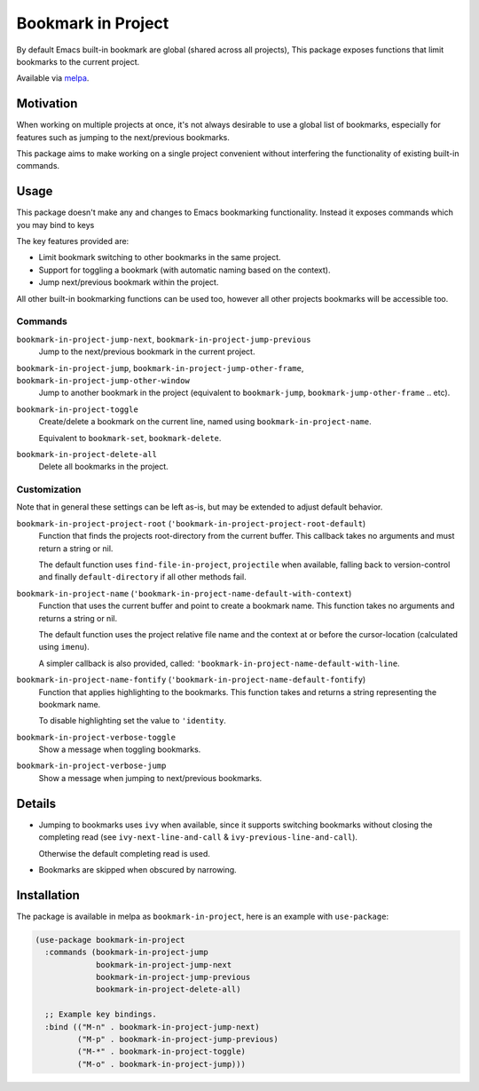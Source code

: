 ###################
Bookmark in Project
###################

By default Emacs built-in bookmark are global (shared across all projects),
This package exposes functions that limit bookmarks to the current project.

Available via `melpa <https://melpa.org/#/bookmark-in-project>`__.


Motivation
==========

When working on multiple projects at once, it's not always desirable to use a global list of bookmarks,
especially for features such as jumping to the next/previous bookmarks.

This package aims to make working on a single project convenient without interfering
the functionality of existing built-in commands.


Usage
=====

This package doesn't make any and changes to Emacs bookmarking functionality.
Instead it exposes commands which you may bind to keys

The key features provided are:

- Limit bookmark switching to other bookmarks in the same project.
- Support for toggling a bookmark (with automatic naming based on the context).
- Jump next/previous bookmark within the project.

All other built-in bookmarking functions can be used too,
however all other projects bookmarks will be accessible too.


Commands
--------

``bookmark-in-project-jump-next``, ``bookmark-in-project-jump-previous``
   Jump to the next/previous bookmark in the current project.

``bookmark-in-project-jump``, ``bookmark-in-project-jump-other-frame``, ``bookmark-in-project-jump-other-window``
   Jump to another bookmark in the project (equivalent to ``bookmark-jump``, ``bookmark-jump-other-frame`` .. etc).

``bookmark-in-project-toggle``
   Create/delete a bookmark on the current line, named using ``bookmark-in-project-name``.

   Equivalent to ``bookmark-set``, ``bookmark-delete``.

``bookmark-in-project-delete-all``
   Delete all bookmarks in the project.


Customization
-------------

Note that in general these settings can be left as-is,
but may be extended to adjust default behavior.

``bookmark-in-project-project-root`` (``'bookmark-in-project-project-root-default``)
   Function that finds the projects root-directory from the current buffer.
   This callback takes no arguments and must return a string or nil.

   The default function uses ``find-file-in-project``, ``projectile`` when available,
   falling back to version-control and finally ``default-directory`` if all other methods fail.

``bookmark-in-project-name`` (``'bookmark-in-project-name-default-with-context``)
   Function that uses the current buffer and point to create a bookmark name.
   This function takes no arguments and returns a string or nil.

   The default function uses the project relative file name and the
   context at or before the cursor-location (calculated using ``imenu``).

   A simpler callback is also provided, called: ``'bookmark-in-project-name-default-with-line``.

``bookmark-in-project-name-fontify`` (``'bookmark-in-project-name-default-fontify``)
   Function that applies highlighting to the bookmarks.
   This function takes and returns a string representing the bookmark name.

   To disable highlighting set the value to ``'identity``.

``bookmark-in-project-verbose-toggle``
   Show a message when toggling bookmarks.

``bookmark-in-project-verbose-jump``
   Show a message when jumping to next/previous bookmarks.


Details
=======

- Jumping to bookmarks uses ``ivy`` when available,
  since it supports switching bookmarks without closing the completing read
  (see ``ivy-next-line-and-call`` & ``ivy-previous-line-and-call``).

  Otherwise the default completing read is used.

- Bookmarks are skipped when obscured by narrowing.


Installation
============

The package is available in melpa as ``bookmark-in-project``, here is an example with ``use-package``:

.. code-block:: elisp

   (use-package bookmark-in-project
     :commands (bookmark-in-project-jump
                bookmark-in-project-jump-next
                bookmark-in-project-jump-previous
                bookmark-in-project-delete-all)

     ;; Example key bindings.
     :bind (("M-n" . bookmark-in-project-jump-next)
            ("M-p" . bookmark-in-project-jump-previous)
            ("M-*" . bookmark-in-project-toggle)
            ("M-o" . bookmark-in-project-jump)))
